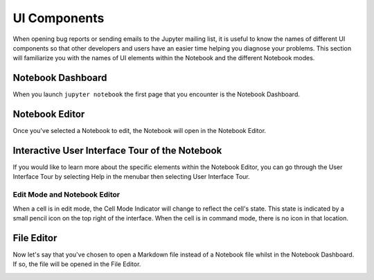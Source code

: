 UI Components
=============
When opening bug reports or sending emails to the Jupyter mailing list, it is
useful to know the names of different UI components so that other developers
and users have an easier time helping you diagnose your problems. This section
will familiarize you with the names of UI elements within the Notebook and the
different Notebook modes.

Notebook Dashboard
-------------------

When you launch ``jupyter notebook`` the first page that you encounter is the
Notebook Dashboard.

.. image:: _static/images/jupyter-notebook-dashboard.png

Notebook Editor
---------------

Once you've selected a Notebook to edit, the Notebook will open in the Notebook
Editor.

.. image:: _static/images/jupyter-notebook-default.png

Interactive User Interface Tour of the Notebook
-----------------------------------------------

If you would like to learn more about the specific elements within the Notebook
Editor, you can go through the User Interface Tour by selecting Help in the
menubar then selecting User Interface Tour.

Edit Mode and Notebook Editor
~~~~~~~~~~~~~~~~~~~~~~~~~~~~~

When a cell is in edit mode, the Cell Mode Indicator will change to reflect
the cell's state. This state is indicated by a small pencil icon on the
top right of the interface. When the cell is in command mode, there is no
icon in that location.

.. image:: _static/images/jupyter-notebook-edit.png

File Editor
-----------

Now let's say that you've chosen to open a Markdown file instead of a Notebook
file whilst in the Notebook Dashboard. If so, the file will be opened in the
File Editor.

.. image:: _static/images/jupyter-file-editor.png
